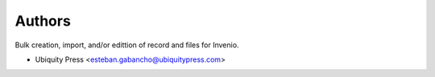 ..
    Copyright (C) 2025 Ubiquity Press.

    Invenio-Bulk-Importer is free software; you can redistribute it and/or
    modify it under the terms of the MIT License; see LICENSE file for more
    details.

Authors
=======

Bulk creation, import, and/or edittion of record and files for Invenio.

- Ubiquity Press <esteban.gabancho@ubiquitypress.com>
